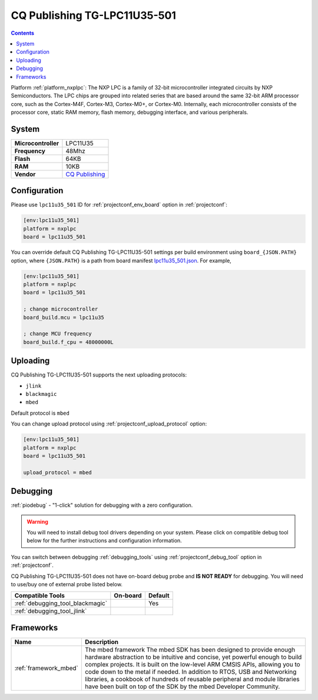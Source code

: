 ..  Copyright (c) 2014-present PlatformIO <contact@platformio.org>
    Licensed under the Apache License, Version 2.0 (the "License");
    you may not use this file except in compliance with the License.
    You may obtain a copy of the License at
       http://www.apache.org/licenses/LICENSE-2.0
    Unless required by applicable law or agreed to in writing, software
    distributed under the License is distributed on an "AS IS" BASIS,
    WITHOUT WARRANTIES OR CONDITIONS OF ANY KIND, either express or implied.
    See the License for the specific language governing permissions and
    limitations under the License.

.. _board_nxplpc_lpc11u35_501:

CQ Publishing TG-LPC11U35-501
=============================

.. contents::

Platform :ref:`platform_nxplpc`: The NXP LPC is a family of 32-bit microcontroller integrated circuits by NXP Semiconductors. The LPC chips are grouped into related series that are based around the same 32-bit ARM processor core, such as the Cortex-M4F, Cortex-M3, Cortex-M0+, or Cortex-M0. Internally, each microcontroller consists of the processor core, static RAM memory, flash memory, debugging interface, and various peripherals.

System
------

.. list-table::

  * - **Microcontroller**
    - LPC11U35
  * - **Frequency**
    - 48Mhz
  * - **Flash**
    - 64KB
  * - **RAM**
    - 10KB
  * - **Vendor**
    - `CQ Publishing <https://developer.mbed.org/platforms/TG-LPC11U35-501/?utm_source=platformio&utm_medium=docs>`__


Configuration
-------------

Please use ``lpc11u35_501`` ID for :ref:`projectconf_env_board` option in :ref:`projectconf`:

.. code-block:: ini

  [env:lpc11u35_501]
  platform = nxplpc
  board = lpc11u35_501

You can override default CQ Publishing TG-LPC11U35-501 settings per build environment using
``board_{JSON.PATH}`` option, where ``{JSON.PATH}`` is a path from
board manifest `lpc11u35_501.json <https://github.com/platformio/platform-nxplpc/blob/master/boards/lpc11u35_501.json>`_. For example,

.. code-block:: ini

  [env:lpc11u35_501]
  platform = nxplpc
  board = lpc11u35_501

  ; change microcontroller
  board_build.mcu = lpc11u35

  ; change MCU frequency
  board_build.f_cpu = 48000000L


Uploading
---------
CQ Publishing TG-LPC11U35-501 supports the next uploading protocols:

* ``jlink``
* ``blackmagic``
* ``mbed``

Default protocol is ``mbed``

You can change upload protocol using :ref:`projectconf_upload_protocol` option:

.. code-block:: ini

  [env:lpc11u35_501]
  platform = nxplpc
  board = lpc11u35_501

  upload_protocol = mbed

Debugging
---------

:ref:`piodebug` - "1-click" solution for debugging with a zero configuration.

.. warning::
    You will need to install debug tool drivers depending on your system.
    Please click on compatible debug tool below for the further
    instructions and configuration information.

You can switch between debugging :ref:`debugging_tools` using
:ref:`projectconf_debug_tool` option in :ref:`projectconf`.

CQ Publishing TG-LPC11U35-501 does not have on-board debug probe and **IS NOT READY** for debugging. You will need to use/buy one of external probe listed below.

.. list-table::
  :header-rows:  1

  * - Compatible Tools
    - On-board
    - Default
  * - :ref:`debugging_tool_blackmagic`
    - 
    - Yes
  * - :ref:`debugging_tool_jlink`
    - 
    - 

Frameworks
----------
.. list-table::
    :header-rows:  1

    * - Name
      - Description

    * - :ref:`framework_mbed`
      - The mbed framework The mbed SDK has been designed to provide enough hardware abstraction to be intuitive and concise, yet powerful enough to build complex projects. It is built on the low-level ARM CMSIS APIs, allowing you to code down to the metal if needed. In addition to RTOS, USB and Networking libraries, a cookbook of hundreds of reusable peripheral and module libraries have been built on top of the SDK by the mbed Developer Community.